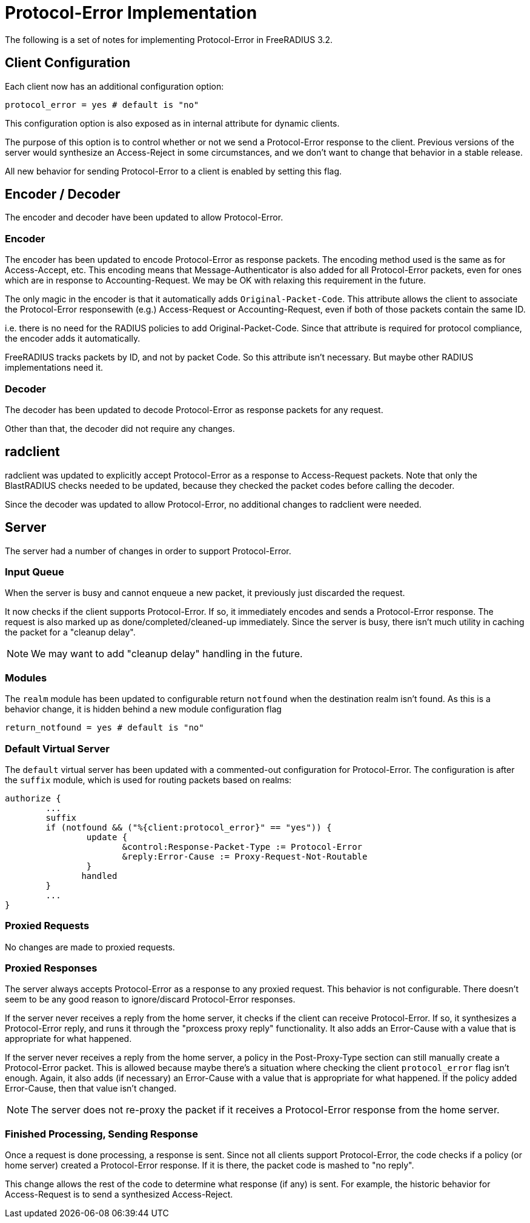 = Protocol-Error Implementation

The following is a set of notes for implementing Protocol-Error in FreeRADIUS 3.2.

== Client Configuration

Each client now has an additional configuration option:

```
protocol_error = yes # default is "no"
```

This configuration option is also exposed as in internal attribute for dynamic clients.

The purpose of this option is to control whether or not we send a
Protocol-Error response to the client.  Previous versions of the
server would synthesize an Access-Reject in some circumstances, and we
don't want to change that behavior in a stable release.

All new behavior for sending Protocol-Error to a client is enabled by
setting this flag.

== Encoder / Decoder

The encoder and decoder have been updated to allow Protocol-Error.

=== Encoder

The encoder has been updated to encode Protocol-Error as response
packets. The encoding method used is the same as for Access-Accept,
etc.  This encoding means that Message-Authenticator is also added for
all Protocol-Error packets, even for ones which are in response to
Accounting-Request.  We may be OK with relaxing this requirement in
the future.

The only magic in the encoder is that it automatically adds
`Original-Packet-Code`.  This attribute allows the client to associate
the Protocol-Error responsewith (e.g.) Access-Request or
Accounting-Request, even if both of those packets contain the same ID.

i.e. there is no need for the RADIUS policies to add
Original-Packet-Code.  Since that attribute is required for protocol
compliance, the encoder adds it automatically.

FreeRADIUS tracks packets by ID, and not by packet Code.  So this
attribute isn't necessary. But maybe other RADIUS implementations need
it.

=== Decoder

The decoder has been updated to decode Protocol-Error as response
packets for any request.

Other than that, the decoder did not require any changes.

== radclient

radclient was updated to explicitly accept Protocol-Error as a
response to Access-Request packets.  Note that only the BlastRADIUS
checks needed to be updated, because they checked the packet codes
before calling the decoder.

Since the decoder was updated to allow Protocol-Error, no additional
changes to radclient were needed.

== Server

The server had a number of changes in order to support Protocol-Error.

=== Input Queue

When the server is busy and cannot enqueue a new packet, it previously
just discarded the request.

It now checks if the client supports Protocol-Error.  If so, it
immediately encodes and sends a Protocol-Error response.  The request
is also marked up as done/completed/cleaned-up immediately.  Since the
server is busy, there isn't much utility in caching the packet for a
"cleanup delay".

NOTE: We may want to add "cleanup delay" handling in the future.

=== Modules

The `realm` module has been updated to configurable return `notfound`
when the destination realm isn't found.  As this is a behavior change,
it is hidden behind a new module configuration flag

```
return_notfound = yes # default is "no"
```

=== Default Virtual Server

The `default` virtual server has been updated with a commented-out
configuration for Protocol-Error.  The configuration is after the
`suffix` module, which is used for routing packets based on realms:

```
authorize {
	...
	suffix
	if (notfound && ("%{client:protocol_error}" == "yes")) {
		update {
		       &control:Response-Packet-Type := Protocol-Error
		       &reply:Error-Cause := Proxy-Request-Not-Routable
		}
	       handled
	}
	...
}
```

=== Proxied Requests

No changes are made to proxied requests.

=== Proxied Responses

The server always accepts Protocol-Error as a response to any proxied
request.  This behavior is not configurable.  There doesn't seem to be
any good reason to ignore/discard Protocol-Error responses.

If the server never receives a reply from the home server, it checks
if the client can receive Protocol-Error.  If so, it synthesizes a
Protocol-Error reply, and runs it through the "proxcess proxy reply"
functionality.  It also adds an Error-Cause with a value that is
appropriate for what happened.

If the server never receives a reply from the home server, a policy in
the Post-Proxy-Type section can still manually create a Protocol-Error
packet.  This is allowed because maybe there's a situation where
checking the client `protocol_error` flag isn't enough.  Again, it
also adds (if necessary) an Error-Cause with a value that is
appropriate for what happened.  If the policy added Error-Cause, then
that value isn't changed.

NOTE: The server does not re-proxy the packet if it receives a
Protocol-Error response from the home server.

=== Finished Processing, Sending Response

Once a request is done processing, a response is sent.  Since not all
clients support Protocol-Error, the code checks if a policy (or home
server) created a Protocol-Error response.  If it is there, the packet
code is mashed to "no reply".

This change allows the rest of the code to determine what response (if
any) is sent.  For example, the historic behavior for Access-Request
is to send a synthesized Access-Reject.

